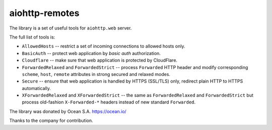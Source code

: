 ===============
aiohttp-remotes
===============

The library is a set of useful tools for ``aiohttp.web`` server.

The full list of tools is:

* ``AllowedHosts`` -- restrict a set of incoming connections to
  allowed hosts only.
* ``BasicAuth`` -- protect web application by *basic auth*
  authorization.
* ``Cloudflare`` -- make sure that web application is protected
  by CloudFlare.
* ``ForwardedRelaxed`` and ``ForwardedStrict`` -- process
  ``Forwarded`` HTTP header and modify corresponding
  ``scheme``, ``host``, ``remote`` attributes in strong secured and
  relaxed modes.
* ``Secure`` -- ensure that web application is handled by HTTPS
  (SSL/TLS) only, redirect plain HTTP to HTTPS automatically.
* ``XForwardedRelaxed`` and ``XForwardedStrict`` -- the same
  as ``ForwardedRelaxed`` and ``ForwardedStrict`` but process old-fashion
  ``X-Forwarded-*`` headers instead of new standard ``Forwarded``.



The library was donated by Ocean S.A. https://ocean.io/

Thanks to the company for contribution.
